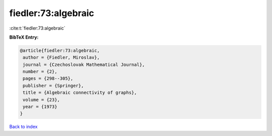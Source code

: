 fiedler:73:algebraic
====================

:cite:t:`fiedler:73:algebraic`

**BibTeX Entry:**

.. code-block:: bibtex

   @article{fiedler:73:algebraic,
    author = {Fiedler, Miroslav},
    journal = {Czechoslovak Mathematical Journal},
    number = {2},
    pages = {298--305},
    publisher = {Springer},
    title = {Algebraic connectivity of graphs},
    volume = {23},
    year = {1973}
   }

`Back to index <../By-Cite-Keys.html>`__
